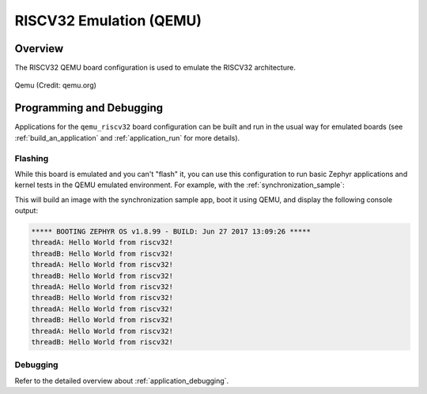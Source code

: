.. _qemu_riscv32:

RISCV32 Emulation (QEMU)
########################

Overview
********

The RISCV32 QEMU board configuration is used to emulate the RISCV32 architecture.

.. figure:: qemu_riscv32.png
   :width: 600px
   :align: center
   :alt: Qemu

   Qemu (Credit: qemu.org)

Programming and Debugging
*************************

Applications for the ``qemu_riscv32`` board configuration can be built and run in
the usual way for emulated boards (see :ref:`build_an_application` and
:ref:`application_run` for more details).

Flashing
========

While this board is emulated and you can't "flash" it, you can use this
configuration to run basic Zephyr applications and kernel tests in the QEMU
emulated environment. For example, with the :ref:`synchronization_sample`:

.. zephyr-app-commands::
   :zephyr-app: samples/synchronization
   :host-os: unix
   :board: qemu_riscv32
   :goals: run

This will build an image with the synchronization sample app, boot it using
QEMU, and display the following console output:

.. code-block:: console

        ***** BOOTING ZEPHYR OS v1.8.99 - BUILD: Jun 27 2017 13:09:26 *****
        threadA: Hello World from riscv32!
        threadB: Hello World from riscv32!
        threadA: Hello World from riscv32!
        threadB: Hello World from riscv32!
        threadA: Hello World from riscv32!
        threadB: Hello World from riscv32!
        threadA: Hello World from riscv32!
        threadB: Hello World from riscv32!
        threadA: Hello World from riscv32!
        threadB: Hello World from riscv32!

Debugging
=========

Refer to the detailed overview about :ref:`application_debugging`.
